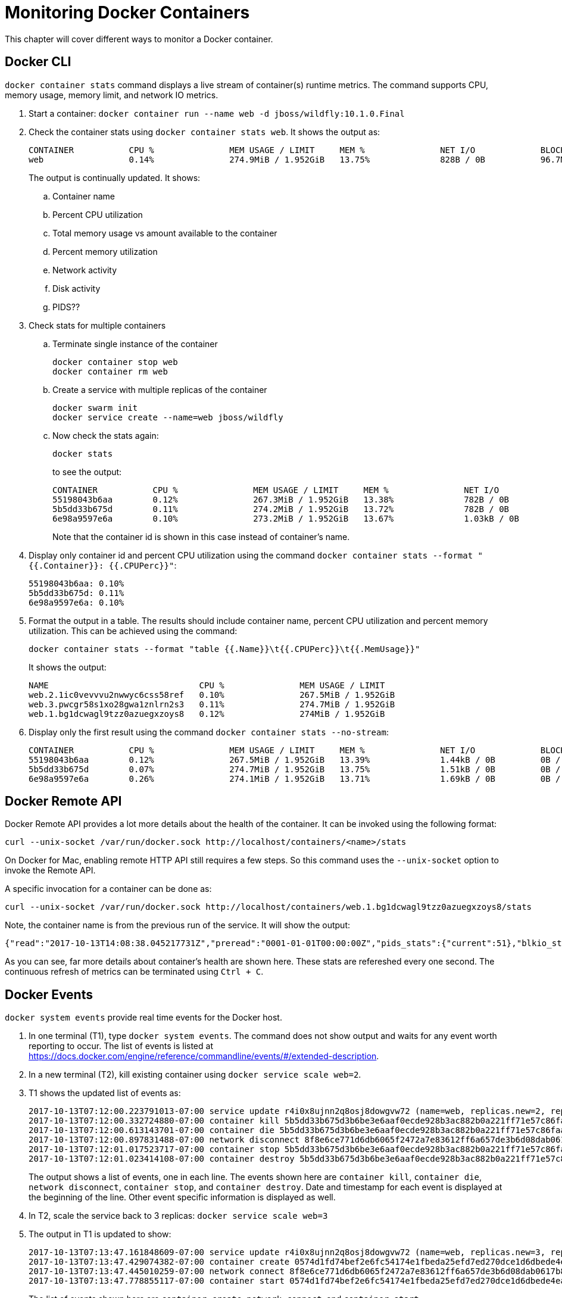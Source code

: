 :imagesdir: images

= Monitoring Docker Containers

This chapter will cover different ways to monitor a Docker container.

== Docker CLI

`docker container stats` command displays a live stream of container(s) runtime metrics. The command supports CPU, memory usage, memory limit, and network IO metrics.

. Start a container: `docker container run --name web -d jboss/wildfly:10.1.0.Final`
. Check the container stats using `docker container stats web`. It shows the output as:
+
```
CONTAINER           CPU %               MEM USAGE / LIMIT     MEM %               NET I/O             BLOCK I/O           PIDS
web                 0.14%               274.9MiB / 1.952GiB   13.75%              828B / 0B           96.7MB / 4.1kB      53
```
+
The output is continually updated. It shows:
+
.. Container name
.. Percent CPU utilization
.. Total memory usage vs amount available to the container
.. Percent memory utilization
.. Network activity
.. Disk activity
.. PIDS??
+
. Check stats for multiple containers
.. Terminate single instance of the container
+
```
docker container stop web
docker container rm web
```
+
.. Create a service with multiple replicas of the container
+
```
docker swarm init
docker service create --name=web jboss/wildfly
```
+
.. Now check the stats again:
+
```
docker stats
```
+
to see the output:
+
```
CONTAINER           CPU %               MEM USAGE / LIMIT     MEM %               NET I/O             BLOCK I/O           PIDS
55198043b6aa        0.12%               267.3MiB / 1.952GiB   13.38%              782B / 0B           0B / 4.1kB          53
5b5dd33b675d        0.11%               274.2MiB / 1.952GiB   13.72%              782B / 0B           0B / 4.1kB          53
6e98a9597e6a        0.10%               273.2MiB / 1.952GiB   13.67%              1.03kB / 0B         0B / 4.1kB          51
```
+
Note that the container id is shown in this case instead of container's name.
+
. Display only container id and percent CPU utilization using the command `docker container stats --format "{{.Container}}: {{.CPUPerc}}"`:
+
```
55198043b6aa: 0.10%
5b5dd33b675d: 0.11%
6e98a9597e6a: 0.10%
```
+
. Format the output in a table. The results should include container name, percent CPU utilization and percent memory utilization. This can be achieved using the command:
+
```
docker container stats --format "table {{.Name}}\t{{.CPUPerc}}\t{{.MemUsage}}"
```
+
It shows the output:
+
```
NAME                              CPU %               MEM USAGE / LIMIT
web.2.1ic0vevvvu2nwwyc6css58ref   0.10%               267.5MiB / 1.952GiB
web.3.pwcgr58s1xo28gwa1znlrn2s3   0.11%               274.7MiB / 1.952GiB
web.1.bg1dcwagl9tzz0azuegxzoys8   0.12%               274MiB / 1.952GiB
```
+
. Display only the first result using the command `docker container stats --no-stream`:
+
```
CONTAINER           CPU %               MEM USAGE / LIMIT     MEM %               NET I/O             BLOCK I/O           PIDS
55198043b6aa        0.12%               267.5MiB / 1.952GiB   13.39%              1.44kB / 0B         0B / 4.1kB          51
5b5dd33b675d        0.07%               274.7MiB / 1.952GiB   13.75%              1.51kB / 0B         0B / 4.1kB          51
6e98a9597e6a        0.26%               274.1MiB / 1.952GiB   13.71%              1.69kB / 0B         0B / 4.1kB          51
```

== Docker Remote API

Docker Remote API provides a lot more details about the health of the container. It can be invoked using the following format:

    curl --unix-socket /var/run/docker.sock http://localhost/containers/<name>/stats

On Docker for Mac, enabling remote HTTP API still requires a few steps. So this command uses the `--unix-socket` option to invoke the Remote API.

A specific invocation for a container can be done as:

    curl --unix-socket /var/run/docker.sock http://localhost/containers/web.1.bg1dcwagl9tzz0azuegxzoys8/stats

Note, the container name is from the previous run of the service. It will show the output:

```
{"read":"2017-10-13T14:08:38.045217731Z","preread":"0001-01-01T00:00:00Z","pids_stats":{"current":51},"blkio_stats":{"io_service_bytes_recursive":[{"major":8,"minor":0,"op":"Read","value":0},{"major":8,"minor":0,"op":"Write","value":4096},{"major":8,"minor":0,"op":"Sync","value":0},{"major":8,"minor":0,"op":"Async","value":4096},{"major":8,"minor":0,"op":"Total","value":4096}],"io_serviced_recursive":[{"major":8,"minor":0,"op":"Read","value":0},{"major":8,"minor":0,"op":"Write","value":1},{"major":8,"minor":0,"op":"Sync","value":0},{"major":8,"minor":0,"op":"Async","value":1},{"major":8,"minor":0,"op":"Total","value":1}],"io_queue_recursive":[],"io_service_time_recursive":[],"io_wait_time_recursive":[],"io_merged_recursive":[],"io_time_recursive":[],"sectors_recursive":[]},"num_procs":0,"storage_stats":{},"cpu_stats":{"cpu_usage":{"total_usage":11130296115,"percpu_usage":[2687118654,3014514615,2971860160,2456802686],"usage_in_kernelmode":2700000000,"usage_in_usermode":7630000000},"system_cpu_usage":952826800000000,"online_cpus":4,"throttling_data":{"periods":0,"throttled_periods":0,"throttled_time":0}},"precpu_stats":{"cpu_usage":{"total_usage":0,"usage_in_kernelmode":0,"usage_in_usermode":0},"throttling_data":{"periods":0,"throttled_periods":0,"throttled_time":0}},"memory_stats":{"usage":288051200,"max_usage":297189376,"stats":{"active_anon":283893760,"active_file":0,"cache":135168,"dirty":16384,"hierarchical_memory_limit":9223372036854771712,"hierarchical_memsw_limit":9223372036854771712,"inactive_anon":0,"inactive_file":135168,"mapped_file":32768,"pgfault":83204,"pgmajfault":0,"pgpgin":78441,"pgpgout":9093,"rss":283914240,"rss_huge":0,"swap":0,"total_active_anon":283893760,"total_active_file":0,"total_cache":135168,"total_dirty":16384,"total_inactive_anon":0,"total_inactive_file":135168,"total_mapped_file":32768,"total_pgfault":83204,"total_pgmajfault":0,"total_pgpgin":78441,"total_pgpgout":9093,"total_rss":283914240,"total_rss_huge":0,"total_swap":0,"total_unevictable":0,"total_writeback":0,"unevictable":0,"writeback":0},"limit":2095874048},"name":"/web.1.bg1dcwagl9tzz0azuegxzoys8","id":"6e98a9597e6af085e73a4d211fff9a164aa012727a46525d4fbaa164b572e23f","networks":{"eth0":{"rx_bytes":1882,"rx_packets":37,"rx_errors":0,"rx_dropped":0,"tx_bytes":0,"tx_packets":0,"tx_errors":0,"tx_dropped":0}}}
```

As you can see, far more details about container's health are shown here. These stats are refereshed every one second. The continuous refresh of metrics can be terminated using `Ctrl + C`.

== Docker Events

`docker system events` provide real time events for the Docker host.

. In one terminal (T1), type `docker system events`. The command does not show output and waits for any event worth reporting to occur. The list of events is listed at https://docs.docker.com/engine/reference/commandline/events/#/extended-description.
. In a new terminal (T2), kill existing container using `docker service scale web=2`.
. T1 shows the updated list of events as:
+
```
2017-10-13T07:12:00.223791013-07:00 service update r4i0x8ujnn2q8osj8dowgvw72 (name=web, replicas.new=2, replicas.old=3)
2017-10-13T07:12:00.332724880-07:00 container kill 5b5dd33b675d3b6be3e6aaf0ecde928b3ac882b0a221ff71e57c86faae8181ab (build-date=20170911, com.docker.swarm.node.id=wgujclh0492kkszpil81d3ugb, com.docker.swarm.service.id=r4i0x8ujnn2q8osj8dowgvw72, com.docker.swarm.service.name=web, com.docker.swarm.task=, com.docker.swarm.task.id=pwcgr58s1xo28gwa1znlrn2s3, com.docker.swarm.task.name=web.3.pwcgr58s1xo28gwa1znlrn2s3, image=jboss/wildfly:latest@sha256:d3af084d024753e4799809c10cd188f675a5b254a8e279b34709035b95d27dc7, license=GPLv2, name=web.3.pwcgr58s1xo28gwa1znlrn2s3, signal=15, vendor=CentOS)
2017-10-13T07:12:00.613143701-07:00 container die 5b5dd33b675d3b6be3e6aaf0ecde928b3ac882b0a221ff71e57c86faae8181ab (build-date=20170911, com.docker.swarm.node.id=wgujclh0492kkszpil81d3ugb, com.docker.swarm.service.id=r4i0x8ujnn2q8osj8dowgvw72, com.docker.swarm.service.name=web, com.docker.swarm.task=, com.docker.swarm.task.id=pwcgr58s1xo28gwa1znlrn2s3, com.docker.swarm.task.name=web.3.pwcgr58s1xo28gwa1znlrn2s3, exitCode=0, image=jboss/wildfly:latest@sha256:d3af084d024753e4799809c10cd188f675a5b254a8e279b34709035b95d27dc7, license=GPLv2, name=web.3.pwcgr58s1xo28gwa1znlrn2s3, vendor=CentOS)
2017-10-13T07:12:00.897831488-07:00 network disconnect 8f8e6ce771d6db6065f2472a7e83612ff6a657de3b6d08dab0617b8a596234fa (container=5b5dd33b675d3b6be3e6aaf0ecde928b3ac882b0a221ff71e57c86faae8181ab, name=bridge, type=bridge)
2017-10-13T07:12:01.017523717-07:00 container stop 5b5dd33b675d3b6be3e6aaf0ecde928b3ac882b0a221ff71e57c86faae8181ab (build-date=20170911, com.docker.swarm.node.id=wgujclh0492kkszpil81d3ugb, com.docker.swarm.service.id=r4i0x8ujnn2q8osj8dowgvw72, com.docker.swarm.service.name=web, com.docker.swarm.task=, com.docker.swarm.task.id=pwcgr58s1xo28gwa1znlrn2s3, com.docker.swarm.task.name=web.3.pwcgr58s1xo28gwa1znlrn2s3, image=jboss/wildfly:latest@sha256:d3af084d024753e4799809c10cd188f675a5b254a8e279b34709035b95d27dc7, license=GPLv2, name=web.3.pwcgr58s1xo28gwa1znlrn2s3, vendor=CentOS)
2017-10-13T07:12:01.023414108-07:00 container destroy 5b5dd33b675d3b6be3e6aaf0ecde928b3ac882b0a221ff71e57c86faae8181ab (build-date=20170911, com.docker.swarm.node.id=wgujclh0492kkszpil81d3ugb, com.docker.swarm.service.id=r4i0x8ujnn2q8osj8dowgvw72, com.docker.swarm.service.name=web, com.docker.swarm.task=, com.docker.swarm.task.id=pwcgr58s1xo28gwa1znlrn2s3, com.docker.swarm.task.name=web.3.pwcgr58s1xo28gwa1znlrn2s3, image=jboss/wildfly:latest@sha256:d3af084d024753e4799809c10cd188f675a5b254a8e279b34709035b95d27dc7, license=GPLv2, name=web.3.pwcgr58s1xo28gwa1znlrn2s3, vendor=CentOS)
```
+
The output shows a list of events, one in each line. The events shown here are `container kill`, `container die`, `network disconnect`, `container stop`, and `container destroy`. Date and timestamp for each event is displayed at the beginning of the line. Other event specific information is displayed as well.
+
. In T2, scale the service back to 3 replicas: `docker service scale web=3`
. The output in T1 is updated to show:
+
```
2017-10-13T07:13:47.161848609-07:00 service update r4i0x8ujnn2q8osj8dowgvw72 (name=web, replicas.new=3, replicas.old=2)
2017-10-13T07:13:47.429074382-07:00 container create 0574d1fd74bef2e6fc54174e1fbeda25efd7ed270dce1d6dbede4ead19c7c485 (build-date=20170911, com.docker.swarm.node.id=wgujclh0492kkszpil81d3ugb, com.docker.swarm.service.id=r4i0x8ujnn2q8osj8dowgvw72, com.docker.swarm.service.name=web, com.docker.swarm.task=, com.docker.swarm.task.id=xcmylcwlag5vot4tp3l5z6oam, com.docker.swarm.task.name=web.3.xcmylcwlag5vot4tp3l5z6oam, image=jboss/wildfly:latest@sha256:d3af084d024753e4799809c10cd188f675a5b254a8e279b34709035b95d27dc7, license=GPLv2, name=web.3.xcmylcwlag5vot4tp3l5z6oam, vendor=CentOS)
2017-10-13T07:13:47.445010259-07:00 network connect 8f8e6ce771d6db6065f2472a7e83612ff6a657de3b6d08dab0617b8a596234fa (container=0574d1fd74bef2e6fc54174e1fbeda25efd7ed270dce1d6dbede4ead19c7c485, name=bridge, type=bridge)
2017-10-13T07:13:47.778855117-07:00 container start 0574d1fd74bef2e6fc54174e1fbeda25efd7ed270dce1d6dbede4ead19c7c485 (build-date=20170911, com.docker.swarm.node.id=wgujclh0492kkszpil81d3ugb, com.docker.swarm.service.id=r4i0x8ujnn2q8osj8dowgvw72, com.docker.swarm.service.name=web, com.docker.swarm.task=, com.docker.swarm.task.id=xcmylcwlag5vot4tp3l5z6oam, com.docker.swarm.task.name=web.3.xcmylcwlag5vot4tp3l5z6oam, image=jboss/wildfly:latest@sha256:d3af084d024753e4799809c10cd188f675a5b254a8e279b34709035b95d27dc7, license=GPLv2, name=web.3.xcmylcwlag5vot4tp3l5z6oam, vendor=CentOS)
```
+
The list of events shown here are `container create`, `network connect`, and `container start`.

=== Use filters

The list of events can be restricted by filters specified using `--filter` or `-f` option. The currently supported filters are:

. container (`container=<name or id>`)
. daemon (`daemon=<name or id>`)
. event (`event=<event action>`)
. image (`image=<tag or id>`)
. label (`label=<key>` or `label=<key>=<value>`)
. network (`network=<name or id>`)
. plugin (`plugin=<name or id>`)
. type (`type=<container or image or volume or network or daemon>`)
. volume (`volume=<name or id>`)

Let's look at the list of running containers first using `docker container ls`, and then learn how to apply these filters.

Here is the list of running containers from the service:

```
CONTAINER ID        IMAGE                  COMMAND                  CREATED             STATUS              PORTS               NAMES
074447f26452        jboss/wildfly:latest   "/opt/jboss/wildfl..."   3 minutes ago       Up 3 minutes        8080/tcp            web.1.ytyv0gqi7dzxtetssrlsgvvbu
0574d1fd74be        jboss/wildfly:latest   "/opt/jboss/wildfl..."   8 minutes ago       Up 8 minutes        8080/tcp            web.3.xcmylcwlag5vot4tp3l5z6oam
55198043b6aa        jboss/wildfly:latest   "/opt/jboss/wildfl..."   25 minutes ago      Up 25 minutes       8080/tcp            web.2.1ic0vevvvu2nwwyc6css58ref
```

Let's apply the filters.

. Show events for a container by name
.. In T1, give the command to listen to a specific container as:
+
```
docker system events -f container=web.1.ytyv0gqi7dzxtetssrlsgvvbu
```
+
You may have to terminate previous run of `docker system events` using `Ctrl` + `C` to give this new command. 
+
.. In T2, terminate the second replica of the service as `docker container rm -f web.2.1ic0vevvvu2nwwyc6css58ref`. 
.. T1 does not show any events because its only listening for events from the first replica of the service.
. Show events for an event
.. In T1, give the command `docker system events -f event=create`.
.. In T2, scale the service by one more replica:
+
```
docker service scale web=4
```
.. T1 shows the event for container creation
+
```
2017-10-13T07:24:22.971050949-07:00 container create 84e4604ffd983cfcc53ad619b4c11156518834fe23e4a0a8b299905b978a0022 (build-date=20170911, com.docker.swarm.node.id=wgujclh0492kkszpil81d3ugb, com.docker.swarm.service.id=r4i0x8ujnn2q8osj8dowgvw72, com.docker.swarm.service.name=web, com.docker.swarm.task=, com.docker.swarm.task.id=38unfmcsxmnvr844gysn28lwa, com.docker.swarm.task.name=web.4.38unfmcsxmnvr844gysn28lwa, image=jboss/wildfly:latest@sha256:d3af084d024753e4799809c10cd188f675a5b254a8e279b34709035b95d27dc7, license=GPLv2, name=web.4.38unfmcsxmnvr844gysn28lwa, vendor=CentOS)
```
+
This is accurate as a new container is created and the event is shown in T1 console.
.. In T2, scale the service back to 2 using the command `docker servie scale web=2`
.. T1 does not show any additional events because its only looking for create events
.. More samples are explained at https://docs.docker.com/engine/reference/commandline/events/#/filter-events-by-criteria.

== Prometheus

https://prometheus.io/[Prometheus] is an open-source systems monitoring and alerting toolkit. Prometheus collects metrics from monitored targets by scraping metrics HTTP endpoints on these targets. Docker instance can be configured as Prometheus target.

Different targets to scrape are defined in the https://prometheus.io/docs/operating/configuration/[Prometheus configuration file]. Targets may be statically configured via the `static_configs` parameter in the configuration fle or dynamically discovered using one of the supported service-discovery mechanisms (Consul, DNS, Etcd, etc.).

Docker exposes Prometheus-compatible metrics on port `9323`. This support is only available in Experimental build.

. For Docker for Mac, click on Docker icon in the status menu
. Select `Preferences...`, `Daemon`, `Advanced` tab
. Update daemon settings:
+
```
{
  "metrics-addr" : "0.0.0.0:9323",
  "experimental" : true
}
```
+
. Click on `Apply & Restart` to restart the daemon
+
image::prometheus-metrics-config.png[]
+
. Show the complete list of metrics using `curl http://localhost:9323/metrics`
. Show the list of engine metrics using `curl http://localhost:9323/metrics | grep engine`

=== Node scraper

Prometheus collects metrics from monitored targets by scraping metrics HTTP endpoints on these targets. Since Prometheus also exposes data in the same manner about itself, it can also scrape and monitor its own health.

. Create a new directory `prometheus` and change directory
. Create `prometheus.yml`
+
```
# A scrape configuration scraping a Node Exporter and the Prometheus server
# itself.
scrape_configs:
  # Scrape Prometheus itself every 5 seconds.
  - job_name: 'prometheus'
    scrape_interval: 5s
    static_configs:
      - targets: ['localhost:9090']
  - job_name: 'docker'
    scrape_interval: 5s
    static_configs:
      - targets: ['localhost:9323']
```
+
This configuration file scrape data from two endpoints:
.. Prometheus container which will be started subsequently on port 9090.
.. Docker that exposes a Prometheus-compatible metrics at port 9323.
+
. Start a single-replica Prometheus service:
+
```
docker service create --replicas 1 --name metrics \
    --mount type=bind,source=`pwd`/prometheus.yml,destination=/etc/prometheus/prometheus.yml \
    --publish 9090:9090/tcp \
    prom/prometheus
```
+
. Prometheus dashboard is at http://localhost:9090
. Check the list of enabled targets at http://localhost:9090/targets
+
image::prometheus-metrics0.png[]
+
This shows that metrics exposed by Prometheus and Docker Engine are both available. Docker metrics endpoint is currently not recognized by Prometheus scraper. This is reported as https://github.com/docker/labs/issues/344.
+
. Show the list of metrics
+
image::prometheus-metrics1.png[]
+
. Choose `http_request_total` metrics, click on `Execute`
+
image::prometheus-metrics2.png[]
+
. Switch from `Console` to `Graph`
+
image::prometheus-metrics3.png[]
+
. Change the duration from `1h` to `5m`
+
image::prometheus-metrics4.png[]
+
. Select a different metric, say `http_requests_duration_microseconds`, and click on `Execute`
+
image::prometheus-metrics5.png[]
+
. Switch from `Console` to `Graph`
+
image::prometheus-metrics6.png[]
+
. Stop the container: `docker container rm -f metrics`

== cAdvisor

https://github.com/google/cadvisor[cAdvisor] (Container Advisor) provides resource usage and performance characteristics running containers.

. Run `cAdvisor`
+
```
docker container run \
  --volume=/:/rootfs:ro \
  --volume=/var/run:/var/run:rw \
  --volume=/sys:/sys:ro \
  --volume=/var/lib/docker/:/var/lib/docker:ro \
  --publish=8080:8080 \
  --detach=true \
  --name=cadvisor \
  google/cadvisor:latest
```
+
. Dashboard is available at http://localhost:8080
+
image::cadvisor-default-dashboard.png[]
+
. A high-level CPU and Memory utilization is shown. More details about CPU, memory, network and filesystem usage is shown in the same page. CPU usage looks like as shown:
+
image::cadvisor-cpu-snapshot.png[]
+
. All Docker containers are in `/docker` sub-container.
+
image::cadvisor-docker-metrics.png[]
+
Click on any of the containers and see more details about the container.

cAdvisor samples once a second and has historical data for only one minute. The data generated from https://github.com/google/cadvisor/blob/master/docs/storage/influxdb.md[cAdvisor can be exported to InfluxDB]. Optionally, you may use a Grafana front end to visualize the data as explained in https://www.brianchristner.io/how-to-setup-docker-monitoring/[How to setup Docker monitoring].

